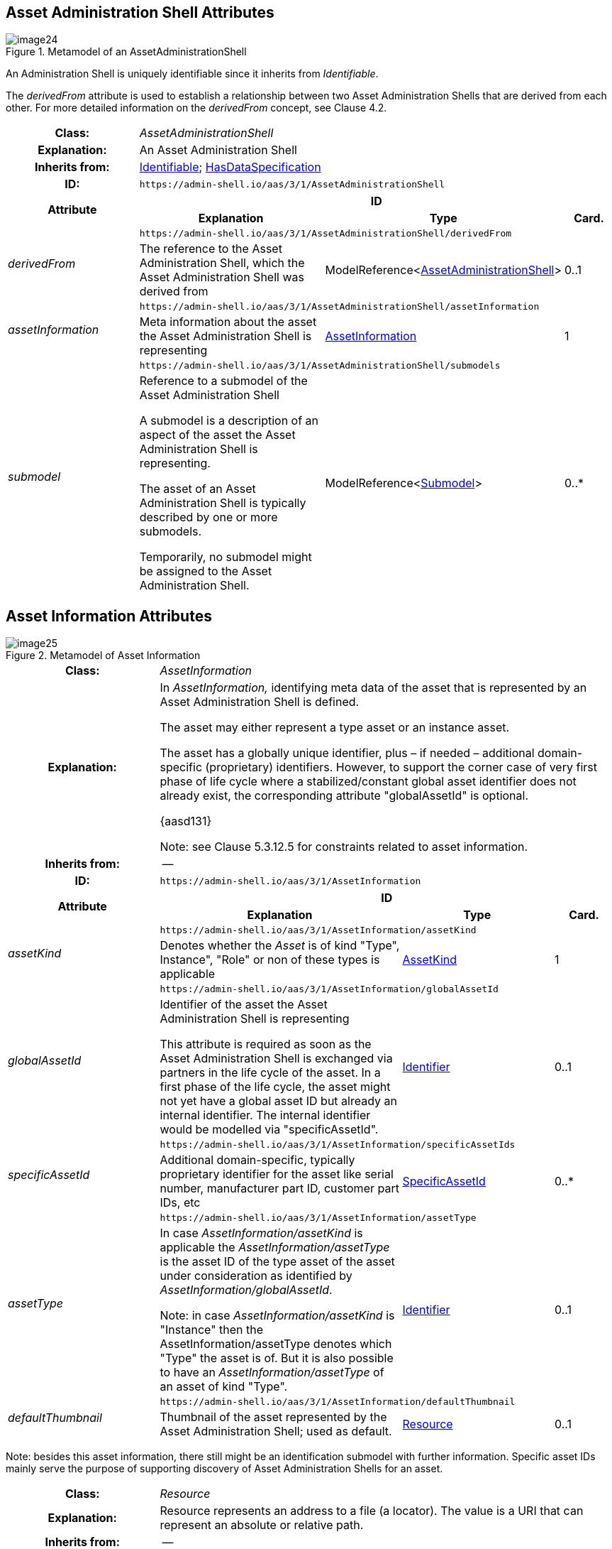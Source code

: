 ////
Copyright (c) 2023 Industrial Digital Twin Association

This work is licensed under a [Creative Commons Attribution 4.0 International License](
https://creativecommons.org/licenses/by/4.0/). 

SPDX-License-Identifier: CC-BY-4.0

////

== Asset Administration Shell Attributes

.Metamodel of an AssetAdministrationShell
image::image24.png[]

An Administration Shell is uniquely identifiable since it inherits from _Identifiable_.

The _derivedFrom_ attribute is used to establish a relationship between two Asset Administration Shells that are derived from each other. For more detailed information on the _derivedFrom_ concept, see Clause 4.2.

[.table-with-appendix-table]
[cols="25%,40%,25%,10%"]
|===
h|Class: 3+e|[[AssetAdministrationShell]]AssetAdministrationShell
h|Explanation: 3+a|An Asset Administration Shell
h|Inherits from: 3+|xref:Spec/IDTA-01001_Metamodel_Common.adoc#Identifiable[Identifiable]; xref:Spec/IDTA-01001_Metamodel_Common.adoc#HasDataSpecification[HasDataSpecification]
h|ID: 3+| `\https://admin-shell.io/aas/3/1/AssetAdministrationShell`  

.2+h|Attribute 3+h| ID
h|Explanation h|Type h|Card.

.2+e|derivedFrom 3+| `\https://admin-shell.io/aas/3/1/AssetAdministrationShell/derivedFrom`
a|The reference to the Asset Administration Shell, which the Asset Administration Shell was derived from |ModelReference<xref:Spec/IDTA-01001_Metamodel_Common.adoc#AssetAdministrationShell[AssetAdministrationShell]> |0..1

.2+e|assetInformation 3+| `\https://admin-shell.io/aas/3/1/AssetAdministrationShell/assetInformation`
a|Meta information about the asset the Asset Administration Shell is representing |xref:Spec/IDTA-01001_Metamodel_Common.adoc#AssetInformation[AssetInformation] |1

.2+e|submodel 3+| `\https://admin-shell.io/aas/3/1/AssetAdministrationShell/submodels`
a|
Reference to a submodel of the Asset Administration Shell

A submodel is a description of an aspect of the asset the Asset Administration Shell is representing.

The asset of an Asset Administration Shell is typically described by one or more submodels.

Temporarily, no submodel might be assigned to the Asset Administration Shell.

|ModelReference<xref:Submodel[Submodel]> |0..*
|===

== Asset Information Attributes

.Metamodel of Asset Information
image::image25.png[]

[.table-with-appendix-table]
[cols="25%,40%,25%,10%"]
|===
h|Class: 3+e|[[AssetInformation]]AssetInformation
h|Explanation: 3+a|
In _AssetInformation,_ identifying meta data of the asset that is represented by an Asset Administration Shell is defined.

The asset may either represent a type asset or an instance asset.

The asset has a globally unique identifier, plus – if needed – additional domain-specific (proprietary) identifiers. However, to support the corner case of very first phase of life cycle where a stabilized/constant global asset identifier does not already exist, the corresponding attribute "globalAssetId" is optional.

{aasd131}


====
Note: see Clause 5.3.12.5 for constraints related to asset information.
====



h|Inherits from: 3+|--
h|ID: 3+| `\https://admin-shell.io/aas/3/1/AssetInformation`  

.2+h|Attribute 3+h| ID
h|Explanation h|Type h|Card.

.2+e|assetKind 3+| `\https://admin-shell.io/aas/3/1/AssetInformation/assetKind`  
a|Denotes whether the _Asset_ is of kind "Type", Instance", "Role" or non of these types is applicable |xref:AssetKind[AssetKind]|1

.2+e|globalAssetId 3+| `\https://admin-shell.io/aas/3/1/AssetInformation/globalAssetId`  
a|
Identifier of the asset the Asset Administration Shell is representing

This attribute is required as soon as the Asset Administration Shell is exchanged via partners in the life cycle of the asset. In a first phase of the life cycle, the asset might not yet have a global asset ID but already an internal identifier. The internal identifier would be modelled via "specificAssetId".

|xref:Identifier[Identifier] |0..1

.2+e|specificAssetId 3+| `\https://admin-shell.io/aas/3/1/AssetInformation/specificAssetIds`  
a|Additional domain-specific, typically proprietary identifier for the asset like serial number, manufacturer part ID, customer part IDs, etc |xref:SpecificAssetId[SpecificAssetId] |0..*

.2+e|assetType 3+| `\https://admin-shell.io/aas/3/1/AssetInformation/assetType`  
a|
In case _AssetInformation/assetKind_ is applicable the _AssetInformation/assetType_ is the asset ID of the type asset of the asset under consideration as identified by _AssetInformation/globalAssetId_.


====
Note: in case _AssetInformation/assetKind_ is "Instance" then the AssetInformation/assetType denotes which "Type" the asset is of. But it is also possible to have an _AssetInformation/assetType_ of an asset of kind "Type".
====


|xref:Identifier[Identifier] |0..1

.2+e|defaultThumbnail 3+| `\https://admin-shell.io/aas/3/1/AssetInformation/defaultThumbnail`  
a|Thumbnail of the asset represented by the Asset Administration Shell; used as default. |xref:Resource[Resource] |0..1
|===


====
Note: besides this asset information, there still might be an identification submodel with further information. Specific asset IDs mainly serve the purpose of supporting discovery of Asset Administration Shells for an asset.
====


[.table-with-appendix-table]
[cols="25%,40%,25%,10%""]
|===
h|Class: 3+e|[[Resource]]Resource
h|Explanation: 3+a|Resource represents an address to a file (a locator). The value is a URI that can represent an absolute or relative path.
h|Inherits from: 3+|--
h|ID: 3+| `\https://admin-shell.io/aas/3/1/Resource`  

.2+h|Attribute 3+h| ID
h|Explanation h|Type h|Card.

.2+e|path 3+| `\https://admin-shell.io/aas/3/1/Resource/path`  
a|
Path and name of the resource (with file extension)

The path can be absolute or relative.

|xref:PathType[PathType] |1

.2+e|contentType 3+| `\https://admin-shell.io/aas/3/1/Resource/contentType`  
a|
Content type of the content of the file

The content type states which file extensions the file can have.

|xref:ContentType[ContentType] |0..1
|===

{empty} +

[.table-with-appendix-table]
[cols="30%h,70%"]
|===
|Enumeration: e|[[AssetKind]]AssetKind
h|Explanation: a|Enumeration for denoting whether an asset is a type asset or 
an instance asset or is a role or whether this kind of classification is not applicable
h|Set of: |--
h|ID: | `\https://admin-shell.io/aas/3/1/AssetKind`  

.2+h|Literal h| ID
   h|Explanation
   
.2+e|Type | `\https://admin-shell.io/aas/3/0/AssetKind/Type` 
a|Type asset

.2+e|Instance | `\https://admin-shell.io/aas/3/0/AssetKind/Instance` 
a|Instance asset

.2+e|Role | `\https://admin-shell.io/aas/3/1/AssetKind/Role` 
a|Role asset

.2+e|NotApplicable | `\https://admin-shell.io/aas/3/0/AssetKind/NotApplicable` 
a|Neither a type asset nor an instance asset nor a role asset

|===

For more information on types and instances, see Clause 4.2.

[.table-with-appendix-table]
[cols="25%,40%,25%,10%"]
|===
h|Class: 3+e|[[SpecificAssetId]]SpecificAssetId
h|Explanation: 3+a|
A specific asset ID describes a generic supplementary identifying attribute of the asset. The specific asset ID is not necessarily globally unique.

{aasd133}


h|Inherits from: 3+|xref:Spec/IDTA-01001_Metamodel_Common.adoc#HasSemantics[HasSemantics]
h|ID: 3+| `\https://admin-shell.io/aas/3/1/SpecificAssetId`  

.2+h|Attribute 3+h| ID
h|Explanation h|Type h|Card.

.2+e|name 3+| `\https://admin-shell.io/aas/3/1/SpecificAssetId/name`  
a|Name of the asset identifier |xref:LabelType[LabelType] |1

.2+e|value 3+| `\https://admin-shell.io/aas/3/1/SpecificAssetId/value`  
a|The value of the specific asset identifier with the corresponding name |xref:Identifier[Identifier] |1

.2+e|externalSubjectId 3+| `\https://admin-shell.io/aas/3/1/SpecificAssetId/externalSubjectId`  
a|
The unique ID of the (external) subject the specific asset ID _value_ belongs to or has meaning to


====
Note: this is an external reference.
====


|xref:Reference[Reference] |0..1
|===


====
Note 1: names for specificAssetIds do not need to be unique.
====



====
Note 2: semanticIds for the single specificAssetIds do not need to be unique.
====


For more information on the concept of subject, see Attribute Based Access Control (ABAC) link:#bib49[[49\]]. The assumption is that every subject has a unique identifier.

== Submodel Attributes

.Metamodel of Submodel
image::image26.png[]

Adding a _semanticId_ for a submodel is recommended (see Table 2).

If the submodel is of _kind=Template_ (modelling kind as inherited by _HasKind_), the submodel elements within the submodel are presenting submodel element templates. If the submodel is of _kind=Instance_, its submodel elements represent submodel element instances.


====
Note: validators shall handle a submodel like _SubmodelElementCollection/submodelElements_ and not like a _SubmodelElementList/value_. The difference is that a submodel is identifiable and a predefined unit of information within the Asset Administration Shell.
====


[.table-with-appendix-table]
[cols="25%,40%,25%,10%"]
|===
h|Class: 3+e|[[Submodel]]Submodel
h|Explanation: 3+a|
A submodel defines a specific aspect of the asset represented by the Asset Administration Shell.

A submodel is used to structure the digital representation and technical functionality of an Administration Shell into distinguishable parts. Each submodel refers to a well-defined domain or subject matter. Submodels can become standardized and, in turn, submodel templates.


h|Inherits from: 3+|xref:Spec/IDTA-01001_Metamodel_Common.adoc#Identifiable[Identifiable]; xref:Spec/IDTA-01001_Metamodel_Common.adoc#HasKind[HasKind]; xref:Spec/IDTA-01001_Metamodel_Common.adoc#HasSemantics[HasSemantics]; xref:Spec/IDTA-01001_Metamodel_Common.adoc#Qualifiable[Qualifiable]; xref:Spec/IDTA-01001_Metamodel_Common.adoc#HasDataSpecification[HasDataSpecification]
h|ID: 3+| `\https://admin-shell.io/aas/3/1/Submodel`  

.2+h|Attribute 3+h| ID
h|Explanation h|Type h|Card.

.2+e|submodelElement 3+| `\https://admin-shell.io/aas/3/1/Submodel/submodelElements` 
a|A submodel consists of zero or more submodel elements. |xref:SubmodelElement[SubmodelElement] |0..*
|===

== Submodel Element Attributes

.Metamodel of Submodel Element
image::image27.png[]

Submodel elements are qualifiable elements, i.e. one or more qualifiers may be defined for each of them.

It is recommended to add a _semanticId_ to a _SubmodelElement._

Submodel elements may also have defined data specification templates. A template might be defined to mirror some of the attributes like _preferredName_ and _unit_ of a property concept definition if there is no corresponding concept description available. Otherwise, there is only the property definition referenced by _semanticId_ available for the property; the attributes must be looked up online in a different way and are not available offline.

[.table-with-appendix-table]
[cols="25%,40%,25%,10%"]
|===
h|Class: 3+e|[[SubmodelElement]]SubmodelElement \<<abstract>>
h|Explanation: 3+a|A submodel element is an element suitable for the description and differentiation of assets.
h|Inherits from: 3+|xref:Spec/IDTA-01001_Metamodel_Common.adoc#Referable[Referable]; xref:Spec/IDTA-01001_Metamodel_Common.adoc#HasSemantics[HasSemantics]; xref:Spec/IDTA-01001_Metamodel_Common.adoc#Qualifiable[Qualifiable]; xref:HasDataSpecification[HasDataSpecification]
h|ID: 3+| `\https://admin-shell.io/aas/3/1/SubmodelElement`  

.2+h|Attribute 3+h| ID
h|Explanation h|Type h|Card.
|===